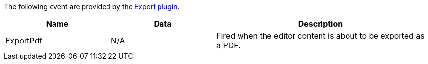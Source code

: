 The following event are provided by the xref:export.adoc[Export plugin].

[cols="1,1,2",options="header",]
|===
|Name |Data |Description
|ExportPdf |N/A |Fired when the editor content is about to be exported as a PDF.
|===
